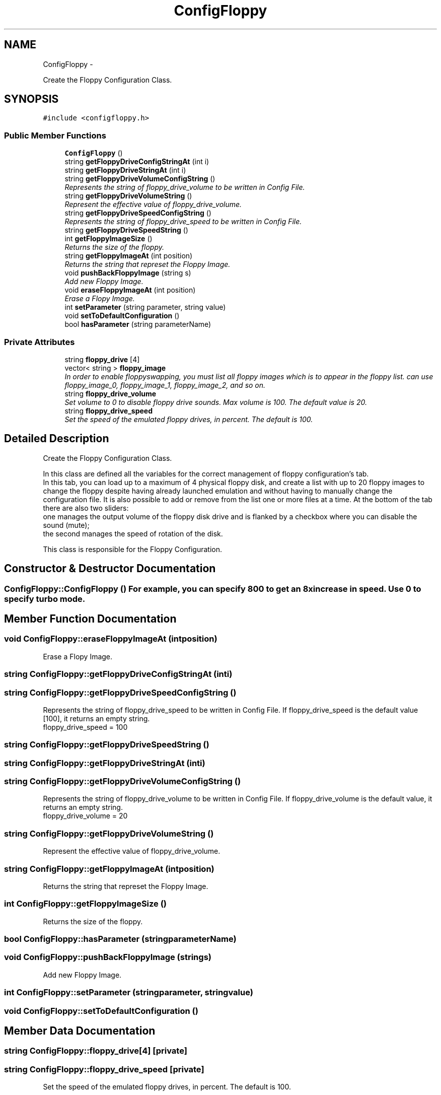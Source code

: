 .TH "ConfigFloppy" 3 "Wed Aug 22 2012" "Version 1.0" "FS-UAE Gui for Linux OS" \" -*- nroff -*-
.ad l
.nh
.SH NAME
ConfigFloppy \- 
.PP
Create the Floppy Configuration Class\&.  

.SH SYNOPSIS
.br
.PP
.PP
\fC#include <configfloppy\&.h>\fP
.SS "Public Member Functions"

.in +1c
.ti -1c
.RI "\fBConfigFloppy\fP ()"
.br
.ti -1c
.RI "string \fBgetFloppyDriveConfigStringAt\fP (int i)"
.br
.ti -1c
.RI "string \fBgetFloppyDriveStringAt\fP (int i)"
.br
.ti -1c
.RI "string \fBgetFloppyDriveVolumeConfigString\fP ()"
.br
.RI "\fIRepresents the string of floppy_drive_volume to be written in Config File\&. \fP"
.ti -1c
.RI "string \fBgetFloppyDriveVolumeString\fP ()"
.br
.RI "\fIRepresent the effective value of floppy_drive_volume\&. \fP"
.ti -1c
.RI "string \fBgetFloppyDriveSpeedConfigString\fP ()"
.br
.RI "\fIRepresents the string of floppy_drive_speed to be written in Config File\&. \fP"
.ti -1c
.RI "string \fBgetFloppyDriveSpeedString\fP ()"
.br
.ti -1c
.RI "int \fBgetFloppyImageSize\fP ()"
.br
.RI "\fIReturns the size of the floppy\&. \fP"
.ti -1c
.RI "string \fBgetFloppyImageAt\fP (int position)"
.br
.RI "\fIReturns the string that represet the Floppy Image\&. \fP"
.ti -1c
.RI "void \fBpushBackFloppyImage\fP (string s)"
.br
.RI "\fIAdd new Floppy Image\&. \fP"
.ti -1c
.RI "void \fBeraseFloppyImageAt\fP (int position)"
.br
.RI "\fIErase a Flopy Image\&. \fP"
.ti -1c
.RI "int \fBsetParameter\fP (string parameter, string value)"
.br
.ti -1c
.RI "void \fBsetToDefaultConfiguration\fP ()"
.br
.ti -1c
.RI "bool \fBhasParameter\fP (string parameterName)"
.br
.in -1c
.SS "Private Attributes"

.in +1c
.ti -1c
.RI "string \fBfloppy_drive\fP [4]"
.br
.ti -1c
.RI "vector< string > \fBfloppy_image\fP"
.br
.RI "\fIIn order to enable floppy­swapping, you must list all floppy images which is to appear in the floppy list\&. can use floppy_image_0, floppy_image_1, floppy_image_2, and so on\&. \fP"
.ti -1c
.RI "string \fBfloppy_drive_volume\fP"
.br
.RI "\fISet volume to 0 to disable floppy drive sounds\&. Max volume is 100\&. The default value is 20\&. \fP"
.ti -1c
.RI "string \fBfloppy_drive_speed\fP"
.br
.RI "\fISet the speed of the emulated floppy drives, in percent\&. The default is 100\&. \fP"
.in -1c
.SH "Detailed Description"
.PP 
Create the Floppy Configuration Class\&. 

In this class are defined all the variables for the correct management of floppy configuration's tab\&.
.br
 In this tab, you can load up to a maximum of 4 physical floppy disk, and create a list with up to 20 floppy images to change the floppy despite having already launched emulation and without having to manually change the configuration file\&. It is also possible to add or remove from the list one or more files at a time\&. At the bottom of the tab there are also two sliders:
.br
 one manages the output volume of the floppy disk drive and is flanked by a checkbox where you can disable the sound (mute);
.br
 the second manages the speed of rotation of the disk\&.
.PP
This class is responsible for the Floppy Configuration\&.
.br
 
.SH "Constructor & Destructor Documentation"
.PP 
.SS "\fBConfigFloppy::ConfigFloppy\fP ()"For example, you can specify 800 to get an 8x increase in speed\&. Use 0 to specify turbo mode\&. 
.SH "Member Function Documentation"
.PP 
.SS "void \fBConfigFloppy::eraseFloppyImageAt\fP (intposition)"
.PP
Erase a Flopy Image\&. 
.SS "string \fBConfigFloppy::getFloppyDriveConfigStringAt\fP (inti)"
.SS "string \fBConfigFloppy::getFloppyDriveSpeedConfigString\fP ()"
.PP
Represents the string of floppy_drive_speed to be written in Config File\&. If floppy_drive_speed is the default value [100], it returns an empty string\&.
.br
 floppy_drive_speed = 100 
.SS "string \fBConfigFloppy::getFloppyDriveSpeedString\fP ()"
.SS "string \fBConfigFloppy::getFloppyDriveStringAt\fP (inti)"
.SS "string \fBConfigFloppy::getFloppyDriveVolumeConfigString\fP ()"
.PP
Represents the string of floppy_drive_volume to be written in Config File\&. If floppy_drive_volume is the default value, it returns an empty string\&.
.br
 floppy_drive_volume = 20 
.SS "string \fBConfigFloppy::getFloppyDriveVolumeString\fP ()"
.PP
Represent the effective value of floppy_drive_volume\&. 
.SS "string \fBConfigFloppy::getFloppyImageAt\fP (intposition)"
.PP
Returns the string that represet the Floppy Image\&. 
.SS "int \fBConfigFloppy::getFloppyImageSize\fP ()"
.PP
Returns the size of the floppy\&. 
.SS "bool \fBConfigFloppy::hasParameter\fP (stringparameterName)"
.SS "void \fBConfigFloppy::pushBackFloppyImage\fP (strings)"
.PP
Add new Floppy Image\&. 
.SS "int \fBConfigFloppy::setParameter\fP (stringparameter, stringvalue)"
.SS "void \fBConfigFloppy::setToDefaultConfiguration\fP ()"
.SH "Member Data Documentation"
.PP 
.SS "string \fBConfigFloppy::floppy_drive\fP[4]\fC [private]\fP"
.SS "string \fBConfigFloppy::floppy_drive_speed\fP\fC [private]\fP"
.PP
Set the speed of the emulated floppy drives, in percent\&. The default is 100\&. 
.SS "string \fBConfigFloppy::floppy_drive_volume\fP\fC [private]\fP"
.PP
Set volume to 0 to disable floppy drive sounds\&. Max volume is 100\&. The default value is 20\&. 
.SS "vector<string> \fBConfigFloppy::floppy_image\fP\fC [private]\fP"
.PP
In order to enable floppy­swapping, you must list all floppy images which is to appear in the floppy list\&. can use floppy_image_0, floppy_image_1, floppy_image_2, and so on\&. 

.SH "Author"
.PP 
Generated automatically by Doxygen for FS-UAE Gui for Linux OS from the source code\&.
